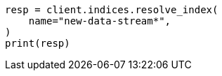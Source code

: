 // This file is autogenerated, DO NOT EDIT
// data-streams/change-mappings-and-settings.asciidoc:407

[source, python]
----
resp = client.indices.resolve_index(
    name="new-data-stream*",
)
print(resp)
----
